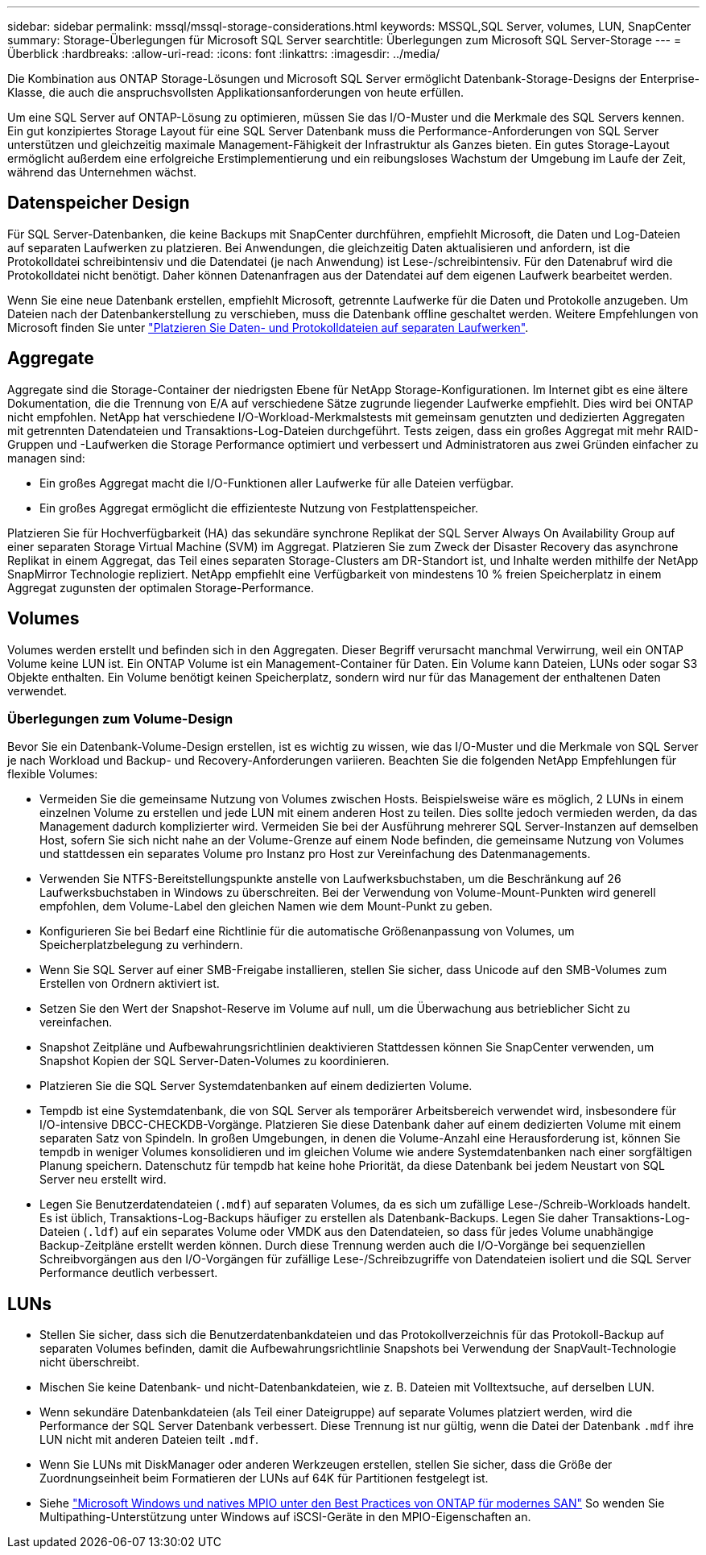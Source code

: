 ---
sidebar: sidebar 
permalink: mssql/mssql-storage-considerations.html 
keywords: MSSQL,SQL Server, volumes, LUN, SnapCenter 
summary: Storage-Überlegungen für Microsoft SQL Server 
searchtitle: Überlegungen zum Microsoft SQL Server-Storage 
---
= Überblick
:hardbreaks:
:allow-uri-read: 
:icons: font
:linkattrs: 
:imagesdir: ../media/


[role="lead"]
Die Kombination aus ONTAP Storage-Lösungen und Microsoft SQL Server ermöglicht Datenbank-Storage-Designs der Enterprise-Klasse, die auch die anspruchsvollsten Applikationsanforderungen von heute erfüllen.

Um eine SQL Server auf ONTAP-Lösung zu optimieren, müssen Sie das I/O-Muster und die Merkmale des SQL Servers kennen. Ein gut konzipiertes Storage Layout für eine SQL Server Datenbank muss die Performance-Anforderungen von SQL Server unterstützen und gleichzeitig maximale Management-Fähigkeit der Infrastruktur als Ganzes bieten. Ein gutes Storage-Layout ermöglicht außerdem eine erfolgreiche Erstimplementierung und ein reibungsloses Wachstum der Umgebung im Laufe der Zeit, während das Unternehmen wächst.



== Datenspeicher Design

Für SQL Server-Datenbanken, die keine Backups mit SnapCenter durchführen, empfiehlt Microsoft, die Daten und Log-Dateien auf separaten Laufwerken zu platzieren. Bei Anwendungen, die gleichzeitig Daten aktualisieren und anfordern, ist die Protokolldatei schreibintensiv und die Datendatei (je nach Anwendung) ist Lese-/schreibintensiv. Für den Datenabruf wird die Protokolldatei nicht benötigt. Daher können Datenanfragen aus der Datendatei auf dem eigenen Laufwerk bearbeitet werden.

Wenn Sie eine neue Datenbank erstellen, empfiehlt Microsoft, getrennte Laufwerke für die Daten und Protokolle anzugeben. Um Dateien nach der Datenbankerstellung zu verschieben, muss die Datenbank offline geschaltet werden. Weitere Empfehlungen von Microsoft finden Sie unter link:https://docs.microsoft.com/en-us/sql/relational-databases/policy-based-management/place-data-and-log-files-on-separate-drives?view=sql-server-ver15["Platzieren Sie Daten- und Protokolldateien auf separaten Laufwerken"^].



== Aggregate

Aggregate sind die Storage-Container der niedrigsten Ebene für NetApp Storage-Konfigurationen. Im Internet gibt es eine ältere Dokumentation, die die Trennung von E/A auf verschiedene Sätze zugrunde liegender Laufwerke empfiehlt. Dies wird bei ONTAP nicht empfohlen. NetApp hat verschiedene I/O-Workload-Merkmalstests mit gemeinsam genutzten und dedizierten Aggregaten mit getrennten Datendateien und Transaktions-Log-Dateien durchgeführt. Tests zeigen, dass ein großes Aggregat mit mehr RAID-Gruppen und -Laufwerken die Storage Performance optimiert und verbessert und Administratoren aus zwei Gründen einfacher zu managen sind:

* Ein großes Aggregat macht die I/O-Funktionen aller Laufwerke für alle Dateien verfügbar.
* Ein großes Aggregat ermöglicht die effizienteste Nutzung von Festplattenspeicher.


Platzieren Sie für Hochverfügbarkeit (HA) das sekundäre synchrone Replikat der SQL Server Always On Availability Group auf einer separaten Storage Virtual Machine (SVM) im Aggregat. Platzieren Sie zum Zweck der Disaster Recovery das asynchrone Replikat in einem Aggregat, das Teil eines separaten Storage-Clusters am DR-Standort ist, und Inhalte werden mithilfe der NetApp SnapMirror Technologie repliziert. NetApp empfiehlt eine Verfügbarkeit von mindestens 10 % freien Speicherplatz in einem Aggregat zugunsten der optimalen Storage-Performance.



== Volumes

Volumes werden erstellt und befinden sich in den Aggregaten. Dieser Begriff verursacht manchmal Verwirrung, weil ein ONTAP Volume keine LUN ist. Ein ONTAP Volume ist ein Management-Container für Daten. Ein Volume kann Dateien, LUNs oder sogar S3 Objekte enthalten. Ein Volume benötigt keinen Speicherplatz, sondern wird nur für das Management der enthaltenen Daten verwendet.



=== Überlegungen zum Volume-Design

Bevor Sie ein Datenbank-Volume-Design erstellen, ist es wichtig zu wissen, wie das I/O-Muster und die Merkmale von SQL Server je nach Workload und Backup- und Recovery-Anforderungen variieren. Beachten Sie die folgenden NetApp Empfehlungen für flexible Volumes:

* Vermeiden Sie die gemeinsame Nutzung von Volumes zwischen Hosts. Beispielsweise wäre es möglich, 2 LUNs in einem einzelnen Volume zu erstellen und jede LUN mit einem anderen Host zu teilen. Dies sollte jedoch vermieden werden, da das Management dadurch komplizierter wird. Vermeiden Sie bei der Ausführung mehrerer SQL Server-Instanzen auf demselben Host, sofern Sie sich nicht nahe an der Volume-Grenze auf einem Node befinden, die gemeinsame Nutzung von Volumes und stattdessen ein separates Volume pro Instanz pro Host zur Vereinfachung des Datenmanagements.
* Verwenden Sie NTFS-Bereitstellungspunkte anstelle von Laufwerksbuchstaben, um die Beschränkung auf 26 Laufwerksbuchstaben in Windows zu überschreiten. Bei der Verwendung von Volume-Mount-Punkten wird generell empfohlen, dem Volume-Label den gleichen Namen wie dem Mount-Punkt zu geben.
* Konfigurieren Sie bei Bedarf eine Richtlinie für die automatische Größenanpassung von Volumes, um Speicherplatzbelegung zu verhindern.
* Wenn Sie SQL Server auf einer SMB-Freigabe installieren, stellen Sie sicher, dass Unicode auf den SMB-Volumes zum Erstellen von Ordnern aktiviert ist.
* Setzen Sie den Wert der Snapshot-Reserve im Volume auf null, um die Überwachung aus betrieblicher Sicht zu vereinfachen.
* Snapshot Zeitpläne und Aufbewahrungsrichtlinien deaktivieren Stattdessen können Sie SnapCenter verwenden, um Snapshot Kopien der SQL Server-Daten-Volumes zu koordinieren.
* Platzieren Sie die SQL Server Systemdatenbanken auf einem dedizierten Volume.
* Tempdb ist eine Systemdatenbank, die von SQL Server als temporärer Arbeitsbereich verwendet wird, insbesondere für I/O-intensive DBCC-CHECKDB-Vorgänge. Platzieren Sie diese Datenbank daher auf einem dedizierten Volume mit einem separaten Satz von Spindeln. In großen Umgebungen, in denen die Volume-Anzahl eine Herausforderung ist, können Sie tempdb in weniger Volumes konsolidieren und im gleichen Volume wie andere Systemdatenbanken nach einer sorgfältigen Planung speichern. Datenschutz für tempdb hat keine hohe Priorität, da diese Datenbank bei jedem Neustart von SQL Server neu erstellt wird.
* Legen Sie Benutzerdatendateien (`.mdf`) auf separaten Volumes, da es sich um zufällige Lese-/Schreib-Workloads handelt. Es ist üblich, Transaktions-Log-Backups häufiger zu erstellen als Datenbank-Backups. Legen Sie daher Transaktions-Log-Dateien (`.ldf`) auf ein separates Volume oder VMDK aus den Datendateien, so dass für jedes Volume unabhängige Backup-Zeitpläne erstellt werden können. Durch diese Trennung werden auch die I/O-Vorgänge bei sequenziellen Schreibvorgängen aus den I/O-Vorgängen für zufällige Lese-/Schreibzugriffe von Datendateien isoliert und die SQL Server Performance deutlich verbessert.




== LUNs

* Stellen Sie sicher, dass sich die Benutzerdatenbankdateien und das Protokollverzeichnis für das Protokoll-Backup auf separaten Volumes befinden, damit die Aufbewahrungsrichtlinie Snapshots bei Verwendung der SnapVault-Technologie nicht überschreibt.
* Mischen Sie keine Datenbank- und nicht-Datenbankdateien, wie z. B. Dateien mit Volltextsuche, auf derselben LUN.
* Wenn sekundäre Datenbankdateien (als Teil einer Dateigruppe) auf separate Volumes platziert werden, wird die Performance der SQL Server Datenbank verbessert. Diese Trennung ist nur gültig, wenn die Datei der Datenbank `.mdf` ihre LUN nicht mit anderen Dateien teilt `.mdf`.
* Wenn Sie LUNs mit DiskManager oder anderen Werkzeugen erstellen, stellen Sie sicher, dass die Größe der Zuordnungseinheit beim Formatieren der LUNs auf 64K für Partitionen festgelegt ist.
* Siehe link:https://www.netapp.com/media/10680-tr4080.pdf["Microsoft Windows und natives MPIO unter den Best Practices von ONTAP für modernes SAN"] So wenden Sie Multipathing-Unterstützung unter Windows auf iSCSI-Geräte in den MPIO-Eigenschaften an.

